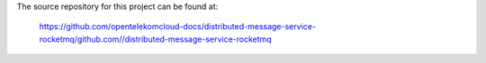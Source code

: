 The source repository for this project can be found at:

   https://github.com/opentelekomcloud-docs/distributed-message-service-rocketmq/github.com//distributed-message-service-rocketmq
